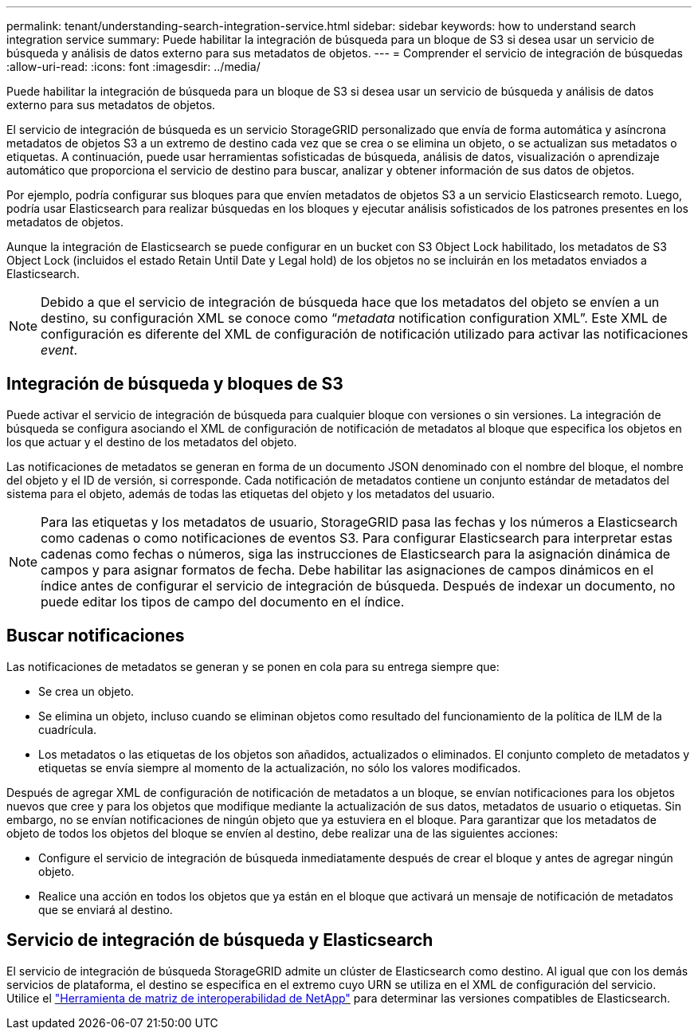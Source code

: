 ---
permalink: tenant/understanding-search-integration-service.html 
sidebar: sidebar 
keywords: how to understand search integration service 
summary: Puede habilitar la integración de búsqueda para un bloque de S3 si desea usar un servicio de búsqueda y análisis de datos externo para sus metadatos de objetos. 
---
= Comprender el servicio de integración de búsquedas
:allow-uri-read: 
:icons: font
:imagesdir: ../media/


[role="lead"]
Puede habilitar la integración de búsqueda para un bloque de S3 si desea usar un servicio de búsqueda y análisis de datos externo para sus metadatos de objetos.

El servicio de integración de búsqueda es un servicio StorageGRID personalizado que envía de forma automática y asíncrona metadatos de objetos S3 a un extremo de destino cada vez que se crea o se elimina un objeto, o se actualizan sus metadatos o etiquetas. A continuación, puede usar herramientas sofisticadas de búsqueda, análisis de datos, visualización o aprendizaje automático que proporciona el servicio de destino para buscar, analizar y obtener información de sus datos de objetos.

Por ejemplo, podría configurar sus bloques para que envíen metadatos de objetos S3 a un servicio Elasticsearch remoto. Luego, podría usar Elasticsearch para realizar búsquedas en los bloques y ejecutar análisis sofisticados de los patrones presentes en los metadatos de objetos.

Aunque la integración de Elasticsearch se puede configurar en un bucket con S3 Object Lock habilitado, los metadatos de S3 Object Lock (incluidos el estado Retain Until Date y Legal hold) de los objetos no se incluirán en los metadatos enviados a Elasticsearch.


NOTE: Debido a que el servicio de integración de búsqueda hace que los metadatos del objeto se envíen a un destino, su configuración XML se conoce como “_metadata_ notification configuration XML”. Este XML de configuración es diferente del XML de configuración de notificación utilizado para activar las notificaciones _event_.



== Integración de búsqueda y bloques de S3

Puede activar el servicio de integración de búsqueda para cualquier bloque con versiones o sin versiones. La integración de búsqueda se configura asociando el XML de configuración de notificación de metadatos al bloque que especifica los objetos en los que actuar y el destino de los metadatos del objeto.

Las notificaciones de metadatos se generan en forma de un documento JSON denominado con el nombre del bloque, el nombre del objeto y el ID de versión, si corresponde. Cada notificación de metadatos contiene un conjunto estándar de metadatos del sistema para el objeto, además de todas las etiquetas del objeto y los metadatos del usuario.


NOTE: Para las etiquetas y los metadatos de usuario, StorageGRID pasa las fechas y los números a Elasticsearch como cadenas o como notificaciones de eventos S3. Para configurar Elasticsearch para interpretar estas cadenas como fechas o números, siga las instrucciones de Elasticsearch para la asignación dinámica de campos y para asignar formatos de fecha. Debe habilitar las asignaciones de campos dinámicos en el índice antes de configurar el servicio de integración de búsqueda. Después de indexar un documento, no puede editar los tipos de campo del documento en el índice.



== Buscar notificaciones

Las notificaciones de metadatos se generan y se ponen en cola para su entrega siempre que:

* Se crea un objeto.
* Se elimina un objeto, incluso cuando se eliminan objetos como resultado del funcionamiento de la política de ILM de la cuadrícula.
* Los metadatos o las etiquetas de los objetos son añadidos, actualizados o eliminados. El conjunto completo de metadatos y etiquetas se envía siempre al momento de la actualización, no sólo los valores modificados.


Después de agregar XML de configuración de notificación de metadatos a un bloque, se envían notificaciones para los objetos nuevos que cree y para los objetos que modifique mediante la actualización de sus datos, metadatos de usuario o etiquetas. Sin embargo, no se envían notificaciones de ningún objeto que ya estuviera en el bloque. Para garantizar que los metadatos de objeto de todos los objetos del bloque se envíen al destino, debe realizar una de las siguientes acciones:

* Configure el servicio de integración de búsqueda inmediatamente después de crear el bloque y antes de agregar ningún objeto.
* Realice una acción en todos los objetos que ya están en el bloque que activará un mensaje de notificación de metadatos que se enviará al destino.




== Servicio de integración de búsqueda y Elasticsearch

El servicio de integración de búsqueda StorageGRID admite un clúster de Elasticsearch como destino. Al igual que con los demás servicios de plataforma, el destino se especifica en el extremo cuyo URN se utiliza en el XML de configuración del servicio. Utilice el https://imt.netapp.com/matrix/#welcome["Herramienta de matriz de interoperabilidad de NetApp"^] para determinar las versiones compatibles de Elasticsearch.
